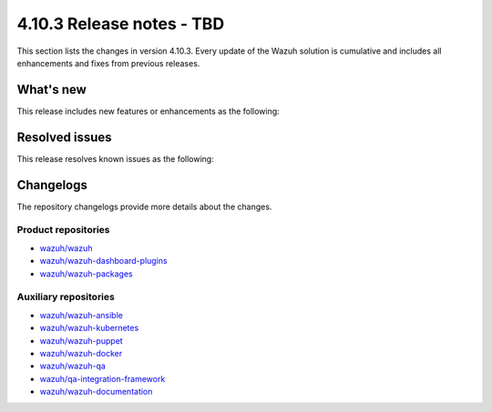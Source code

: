 .. Copyright (C) 2015, Wazuh, Inc.

.. meta::
   :description: Wazuh 4.10.3 has been released. Check out our release notes to discover the changes and additions of this release.

4.10.3 Release notes - TBD
==========================

This section lists the changes in version 4.10.3. Every update of the Wazuh solution is cumulative and includes all enhancements and fixes from previous releases.

What's new
----------

This release includes new features or enhancements as the following:

Resolved issues
---------------

This release resolves known issues as the following:

Changelogs
----------

The repository changelogs provide more details about the changes.

Product repositories
^^^^^^^^^^^^^^^^^^^^

-  `wazuh/wazuh <https://github.com/wazuh/wazuh/blob/v4.10.3/CHANGELOG.md>`__
-  `wazuh/wazuh-dashboard-plugins <https://github.com/wazuh/wazuh-dashboard-plugins/blob/v4.10.3/CHANGELOG.md>`__
-  `wazuh/wazuh-packages <https://github.com/wazuh/wazuh-packages/blob/v4.10.3/CHANGELOG.md>`__

Auxiliary repositories
^^^^^^^^^^^^^^^^^^^^^^^

-  `wazuh/wazuh-ansible <https://github.com/wazuh/wazuh-ansible/blob/v4.10.3/CHANGELOG.md>`__
-  `wazuh/wazuh-kubernetes <https://github.com/wazuh/wazuh-kubernetes/blob/v4.10.3/CHANGELOG.md>`__
-  `wazuh/wazuh-puppet <https://github.com/wazuh/wazuh-puppet/blob/v4.10.3/CHANGELOG.md>`__
-  `wazuh/wazuh-docker <https://github.com/wazuh/wazuh-docker/blob/v4.10.3/CHANGELOG.md>`__

-  `wazuh/wazuh-qa <https://github.com/wazuh/wazuh-qa/blob/v4.10.3/CHANGELOG.md>`__
-  `wazuh/qa-integration-framework <https://github.com/wazuh/qa-integration-framework/blob/v4.10.3/CHANGELOG.md>`__

-  `wazuh/wazuh-documentation <https://github.com/wazuh/wazuh-documentation/blob/v4.10.3/CHANGELOG.md>`__
